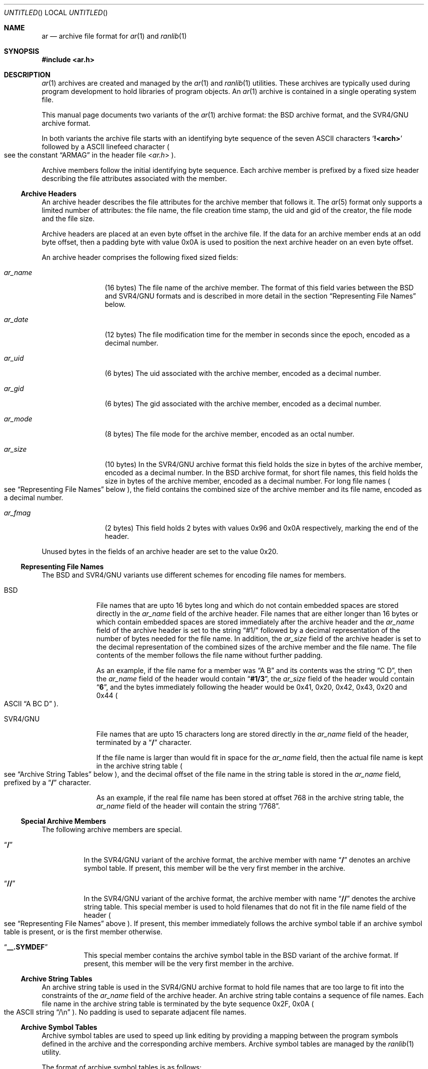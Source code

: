.\" Copyright (c) 2010 Joseph Koshy.  All rights reserved.
.\"
.\" Redistribution and use in source and binary forms, with or without
.\" modification, are permitted provided that the following conditions
.\" are met:
.\" 1. Redistributions of source code must retain the above copyright
.\"    notice, this list of conditions and the following disclaimer.
.\" 2. Redistributions in binary form must reproduce the above copyright
.\"    notice, this list of conditions and the following disclaimer in the
.\"    documentation and/or other materials provided with the distribution.
.\"
.\" THIS SOFTWARE IS PROVIDED BY THE AUTHOR AND CONTRIBUTORS ``AS IS'' AND
.\" ANY EXPRESS OR IMPLIED WARRANTIES, INCLUDING, BUT NOT LIMITED TO, THE
.\" IMPLIED WARRANTIES OF MERCHANTABILITY AND FITNESS FOR A PARTICULAR PURPOSE
.\" ARE DISCLAIMED.  IN NO EVENT SHALL THE AUTHOR OR CONTRIBUTORS BE LIABLE
.\" FOR ANY DIRECT, INDIRECT, INCIDENTAL, SPECIAL, EXEMPLARY, OR CONSEQUENTIAL
.\" DAMAGES (INCLUDING, BUT NOT LIMITED TO, PROCUREMENT OF SUBSTITUTE GOODS
.\" OR SERVICES; LOSS OF USE, DATA, OR PROFITS; OR BUSINESS INTERRUPTION)
.\" HOWEVER CAUSED AND ON ANY THEORY OF LIABILITY, WHETHER IN CONTRACT, STRICT
.\" LIABILITY, OR TORT (INCLUDING NEGLIGENCE OR OTHERWISE) ARISING IN ANY WAY
.\" OUT OF THE USE OF THIS SOFTWARE, EVEN IF ADVISED OF THE POSSIBILITY OF
.\" SUCH DAMAGE.
.\"
.\" $FreeBSD: release/9.0.0/share/man/man5/ar.5 221594 2011-05-07 10:44:08Z kaiw $
.\"
.Dd November 28, 2010
.Os
.Dt AR 5
.Sh NAME
.Nm ar
.Nd archive file format for
.Xr ar 1
and
.Xr ranlib 1
.Sh SYNOPSIS
.In ar.h
.Sh DESCRIPTION
.Xr ar 1
archives are created and managed by the
.Xr ar 1
and
.Xr ranlib 1
utilities.
These archives are typically used during program development to
hold libraries of program objects.
An
.Xr ar 1
archive is contained in a single operating system file.
.Pp
This manual page documents two variants of the
.Xr ar 1
archive format: the BSD archive format, and the SVR4/GNU archive
format.
.Pp
In both variants the archive file starts with an identifying byte
sequence of the seven ASCII characters
.Sq Li "!<arch>"
followed by a ASCII linefeed character
.Po
see the constant
.Dq ARMAG
in the header file
.In ar.h
.Pc .
.Pp
Archive members follow the initial identifying byte sequence.
Each archive member is prefixed by a fixed size header describing the
file attributes associated with the member.
.Ss "Archive Headers"
An archive header describes the file attributes for the archive member that
follows it.
The
.Xr ar 5
format only supports a limited number of attributes: the file name,
the file creation time stamp, the uid and gid of the creator, the file
mode and the file size.
.Pp
Archive headers are placed at an even byte offset in the archive file.
If the data for an archive member ends at an odd byte offset, then a
padding byte with value 0x0A is used to position the next archive
header on an even byte offset.
.Pp
An archive header comprises the following fixed sized fields:
.Bl -tag -width "Li ar_name"
.It Ar ar_name
(16 bytes) The file name of the archive member.
The format of this field varies between the BSD and SVR4/GNU formats and
is described in more detail in the section
.Sx "Representing File Names"
below.
.It Ar ar_date
(12 bytes) The file modification time for the member in seconds since the
epoch, encoded as a decimal number.
.It Ar ar_uid
(6 bytes) The uid associated with the archive member, encoded as a
decimal number.
.It Ar ar_gid
(6 bytes) The gid associated with the archive member, encoded as a
decimal number.
.It Ar ar_mode
(8 bytes) The file mode for the archive member, encoded as an octal
number.
.It Ar ar_size
(10 bytes) In the SVR4/GNU archive format this field holds the size in
bytes of the archive member, encoded as a decimal number.
In the BSD archive format, for short file names, this field
holds the size in bytes of the archive member, encoded as a decimal
number.
For long file names
.Po
see
.Sx "Representing File Names"
below
.Pc ,
the field contains the combined size of the
archive member and its file name, encoded as a decimal number.
.It Ar ar_fmag
(2 bytes) This field holds 2 bytes with values 0x96 and 0x0A
respectively, marking the end of the header.
.El
.Pp
Unused bytes in the fields of an archive header are set to the value
0x20.
.Ss "Representing File Names"
The BSD and SVR4/GNU variants use different schemes for encoding file
names for members.
.Bl -tag -width "SVR4/GNU"
.It "BSD"
File names that are upto 16 bytes long and which do not contain
embedded spaces are stored directly in the
.Ar ar_name
field of the archive header.
File names that are either longer than 16 bytes or which contain
embedded spaces are stored immediately after the archive header
and the
.Ar ar_name
field of the archive header is set to the string
.Dq "#1/"
followed by a decimal representation of the number of bytes needed for
the file name.
In addition, the
.Ar ar_size
field of the archive header is set to the decimal representation of
the combined sizes of the archive member and the file name.
The file contents of the member follows the file name without further
padding.
.Pp
As an example, if the file name for a member was
.Dq "A B"
and its contents was the string
.Dq "C D" ,
then the
.Ar ar_name
field of the header would contain
.Dq Li "#1/3" ,
the
.Ar ar_size
field of the header would contain
.Dq Li 6 ,
and the bytes immediately following the header would be 0x41, 0x20,
0x42, 0x43, 0x20 and 0x44
.Po
ASCII
.Dq "A BC D"
.Pc .
.It "SVR4/GNU"
File names that are upto 15 characters long are stored directly in the
.Ar ar_name
field of the header, terminated by a
.Dq Li /
character.
.Pp
If the file name is larger than would fit in space for the
.Ar ar_name
field, then the actual file name is kept in the archive
string table
.Po
see
.Sx "Archive String Tables"
below
.Pc ,
and the decimal offset of the file name in the string table is stored
in the
.Ar ar_name
field, prefixed by a
.Dq Li /
character.
.Pp
As an example, if the real file name has been stored at offset 768 in
the archive string table, the
.Ar ar_name
field of the header will contain the string
.Dq /768 .
.El
.Ss "Special Archive Members"
The following archive members are special.
.Bl -tag -width indent
.It Dq Li /
In the SVR4/GNU variant of the archive format, the archive member with
name
.Dq Li /
denotes an archive symbol table.
If present, this member will be the very first member in the
archive.
.It Dq Li //
In the SVR4/GNU variant of the archive format, the archive member with
name
.Dq Li //
denotes the archive string table.
This special member is used to hold filenames that do not fit in the
file name field of the header
.Po
see
.Sx "Representing File Names"
above
.Pc .
If present, this member immediately follows the archive symbol table
if an archive symbol table is present, or is the first member otherwise.
.It Dq Li "__.SYMDEF"
This special member contains the archive symbol table in the BSD
variant of the archive format.
If present, this member will be the very first member in the
archive.
.El
.Ss "Archive String Tables"
An archive string table is used in the SVR4/GNU archive format to hold
file names that are too large to fit into the constraints of the
.Ar ar_name
field of the archive header.
An archive string table contains a sequence of file names.
Each file name in the archive string table is terminated by the
byte sequence 0x2F, 0x0A
.Po
the ASCII string
.Dq "/\en"
.Pc .
No padding is used to separate adjacent file names.
.Ss "Archive Symbol Tables"
Archive symbol tables are used to speed up link editing by providing a
mapping between the program symbols defined in the archive 
and the corresponding archive members.
Archive symbol tables are managed by the
.Xr ranlib 1
utility.
.Pp
The format of archive symbol tables is as follows:
.Bl -tag -width "SVR4/GNU"
.It BSD
In the BSD archive format, the archive symbol table comprises
of two parts: a part containing an array of
.Vt "struct ranlib"
descriptors, followed by a part containing a symbol string table.
The sizes and layout of the structures that make up a BSD format
archive symbol table are machine dependent.
.Pp
The part containing
.Vt "struct ranlib"
descriptors begins with a field containing the size in bytes of the
array of
.Vt "struct ranlib"
descriptors encoded as a C
.Vt long
value.
.Pp
The array of
.Vt "struct ranlib"
descriptors follows the size field.
Each
.Vt "struct ranlib"
descriptor describes one symbol.
.Pp
A
.Vt "struct ranlib"
descriptor comprises two fields:
.Bl -tag -width "Ar ran_strx" -compact
.It Ar ran_strx
.Pq C Vt long
This field contains the zero-based offset of the symbol name in the
symbol string table.
.It Ar ran_off
.Pq C Vt long
This field is the file offset to the archive header for the archive
member defining the symbol.
.El
.Pp
The part containing the symbol string table begins with a field
containing the size in bytes of the string table, encoded as a C
.Vt long
value.
This string table follows the size field, and contains
NUL-terminated strings for the symbols in the symbol table.
.It SVR4/GNU
In the SVR4/GNU archive format, the archive symbol table starts with a
4-byte binary value containing the number of entries contained in the
archive symbol table.
This count of entries is stored most significant byte first.
.Pp
Next, there are
.Ar count
4-byte numbers, each stored most significant byte first.
Each number is a binary offset to the archive header for the member in
the archive file for the corresponding symbol table entry.
.Pp
After the binary offset values, there are
.Ar count
NUL-terminated strings in sequence, holding the symbol names for
the corresponding symbol table entries.
.El
.Sh STANDARDS COMPLIANCE
The
.Xr ar 1
archive format is not currently specified by a standard.
.Pp
This manual page documents the
.Xr ar 1
archive formats used by the
.Bx 4.4
and
.Ux SVR4
operating system releases.
.Sh SEE ALSO
.Xr ar 1 ,
.Xr ld 1 ,
.Xr ranlib 1 ,
.Xr elf 3 ,
.Xr elf_getarsym 3 ,
.Xr elf_rand 3

